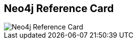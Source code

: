 == Neo4j Reference Card
:type: page
:path: /learn/neo4j/reference_card
image::http://thumbnails.visually.netdna-cdn.com/whats-a-graph-database_502918e97645c_w587.png[Neo4j Reference Card,role=thumbnail]
:featured: [object Object]

